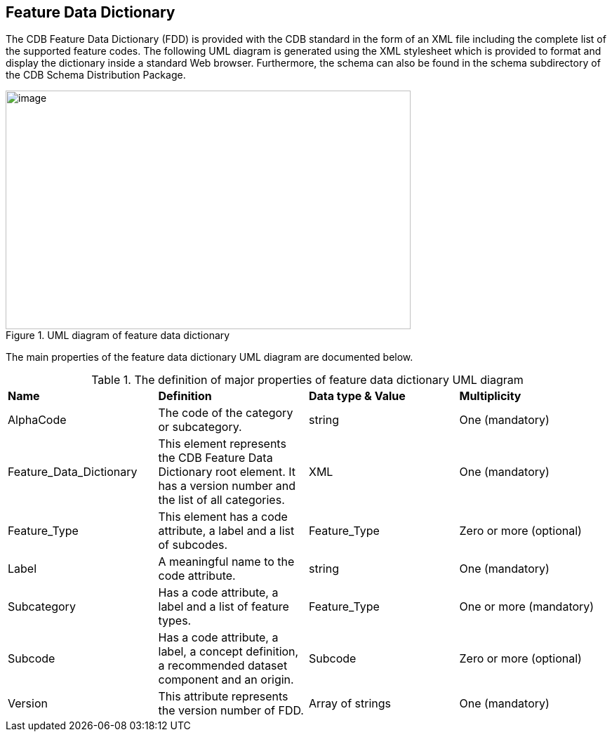 == Feature Data Dictionary

The CDB Feature Data Dictionary (FDD) is provided with the CDB standard in the form of an XML file including the complete list of the supported feature codes. The following UML diagram is generated using the XML stylesheet which is provided to format and display the dictionary inside a standard Web browser. Furthermore, the schema can also be found in the schema subdirectory of the CDB Schema Distribution Package.

[#img_UMLdiagramoffeaturedatadictionary,reftext='{figure-caption} {counter:figure-num}']
.UML diagram of feature data dictionary
image::images/image21.png[image,width=577,height=340]


The main properties of the feature data dictionary UML diagram are documented below.

[#table_FDD_UML]
.The definition of major properties of feature data dictionary UML diagram
|============================================================================================================================================================================
|*Name* |*Definition* |*Data type & Value* |*Multiplicity*
|AlphaCode |The code of the category or subcategory. |string |One (mandatory)
|Feature_Data_Dictionary |This element represents the CDB Feature Data Dictionary root element. It has a version number and the list of all categories. |XML |One (mandatory)
|Feature_Type |This element has a code attribute, a label and a list of subcodes. |Feature_Type |Zero or more (optional)
|Label |A meaningful name to the code attribute. |string |One (mandatory)
|Subcategory |Has a code attribute, a label and a list of feature types. |Feature_Type |One or more (mandatory)
|Subcode |Has a code attribute, a label, a concept definition, a recommended dataset component and an origin. |Subcode |Zero or more (optional)
|Version |This attribute represents the version number of FDD. |Array of strings |One (mandatory)
|============================================================================================================================================================================
